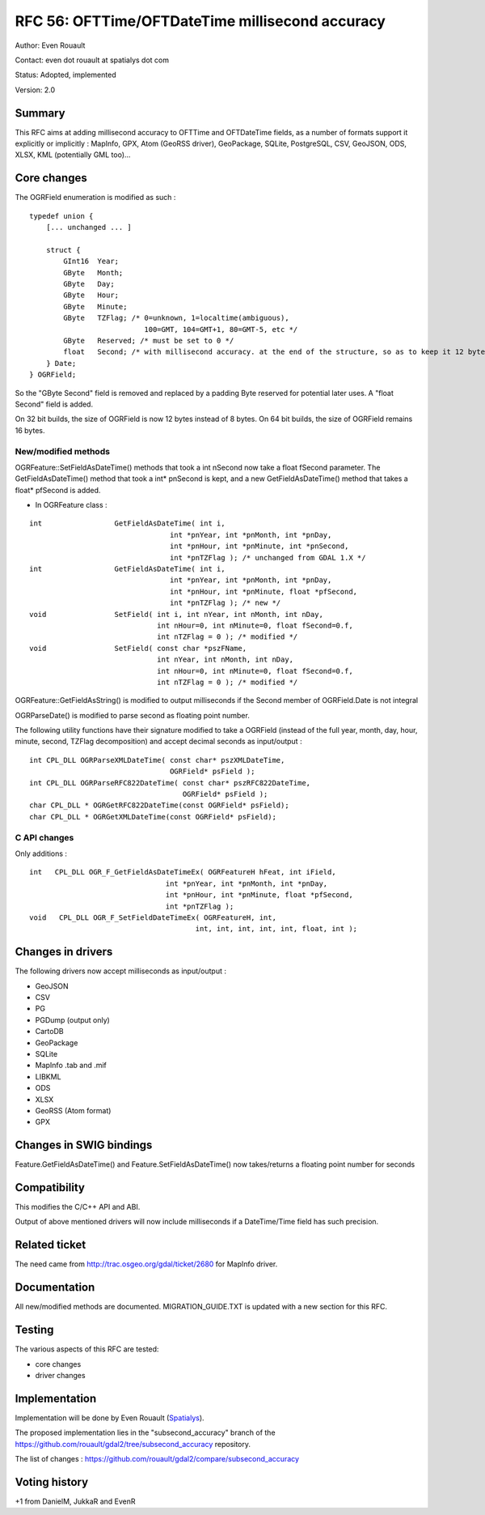 .. _rfc-56:

=======================================================================================
RFC 56: OFTTime/OFTDateTime millisecond accuracy
=======================================================================================

Author: Even Rouault

Contact: even dot rouault at spatialys dot com

Status: Adopted, implemented

Version: 2.0

Summary
-------

This RFC aims at adding millisecond accuracy to OFTTime and OFTDateTime
fields, as a number of formats support it explicitly or implicitly :
MapInfo, GPX, Atom (GeoRSS driver), GeoPackage, SQLite, PostgreSQL, CSV,
GeoJSON, ODS, XLSX, KML (potentially GML too)...

Core changes
------------

The OGRField enumeration is modified as such :

::

   typedef union {
       [... unchanged ... ]

       struct {
           GInt16  Year;
           GByte   Month;
           GByte   Day;
           GByte   Hour;
           GByte   Minute;
           GByte   TZFlag; /* 0=unknown, 1=localtime(ambiguous), 
                              100=GMT, 104=GMT+1, 80=GMT-5, etc */
           GByte   Reserved; /* must be set to 0 */
           float   Second; /* with millisecond accuracy. at the end of the structure, so as to keep it 12 bytes on 32 bit */
       } Date;
   } OGRField;

So the "GByte Second" field is removed and replaced by a padding Byte
reserved for potential later uses. A "float Second" field is added.

On 32 bit builds, the size of OGRField is now 12 bytes instead of 8
bytes. On 64 bit builds, the size of OGRField remains 16 bytes.

New/modified methods
~~~~~~~~~~~~~~~~~~~~

OGRFeature::SetFieldAsDateTime() methods that took a int nSecond now
take a float fSecond parameter. The GetFieldAsDateTime() method that
took a int\* pnSecond is kept, and a new GetFieldAsDateTime() method
that takes a float\* pfSecond is added.

-  In OGRFeature class :

::

       int                 GetFieldAsDateTime( int i, 
                                        int *pnYear, int *pnMonth, int *pnDay,
                                        int *pnHour, int *pnMinute, int *pnSecond, 
                                        int *pnTZFlag ); /* unchanged from GDAL 1.X */
       int                 GetFieldAsDateTime( int i, 
                                        int *pnYear, int *pnMonth, int *pnDay,
                                        int *pnHour, int *pnMinute, float *pfSecond, 
                                        int *pnTZFlag ); /* new */
       void                SetField( int i, int nYear, int nMonth, int nDay,
                                     int nHour=0, int nMinute=0, float fSecond=0.f, 
                                     int nTZFlag = 0 ); /* modified */
       void                SetField( const char *pszFName, 
                                     int nYear, int nMonth, int nDay,
                                     int nHour=0, int nMinute=0, float fSecond=0.f, 
                                     int nTZFlag = 0 ); /* modified */

OGRFeature::GetFieldAsString() is modified to output milliseconds if the
Second member of OGRField.Date is not integral

OGRParseDate() is modified to parse second as floating point number.

The following utility functions have their signature modified to take a
OGRField (instead of the full year, month, day, hour, minute, second,
TZFlag decomposition) and accept decimal seconds as input/output :

::

   int CPL_DLL OGRParseXMLDateTime( const char* pszXMLDateTime,
                                    OGRField* psField );
   int CPL_DLL OGRParseRFC822DateTime( const char* pszRFC822DateTime,
                                       OGRField* psField );
   char CPL_DLL * OGRGetRFC822DateTime(const OGRField* psField);
   char CPL_DLL * OGRGetXMLDateTime(const OGRField* psField);

C API changes
~~~~~~~~~~~~~

Only additions :

::

   int   CPL_DLL OGR_F_GetFieldAsDateTimeEx( OGRFeatureH hFeat, int iField,
                                   int *pnYear, int *pnMonth, int *pnDay,
                                   int *pnHour, int *pnMinute, float *pfSecond,
                                   int *pnTZFlag );
   void   CPL_DLL OGR_F_SetFieldDateTimeEx( OGRFeatureH, int, 
                                          int, int, int, int, int, float, int );

Changes in drivers
------------------

The following drivers now accept milliseconds as input/output :

-  GeoJSON
-  CSV
-  PG
-  PGDump (output only)
-  CartoDB
-  GeoPackage
-  SQLite
-  MapInfo .tab and .mif
-  LIBKML
-  ODS
-  XLSX
-  GeoRSS (Atom format)
-  GPX

Changes in SWIG bindings
------------------------

Feature.GetFieldAsDateTime() and Feature.SetFieldAsDateTime() now
takes/returns a floating point number for seconds

Compatibility
-------------

This modifies the C/C++ API and ABI.

Output of above mentioned drivers will now include milliseconds if a
DateTime/Time field has such precision.

Related ticket
--------------

The need came from
`http://trac.osgeo.org/gdal/ticket/2680 <http://trac.osgeo.org/gdal/ticket/2680>`__
for MapInfo driver.

Documentation
-------------

All new/modified methods are documented. MIGRATION_GUIDE.TXT is updated
with a new section for this RFC.

Testing
-------

The various aspects of this RFC are tested:

-  core changes
-  driver changes

Implementation
--------------

Implementation will be done by Even Rouault
(`Spatialys <http://spatialys.com>`__).

The proposed implementation lies in the "subsecond_accuracy" branch of
the
`https://github.com/rouault/gdal2/tree/subsecond_accuracy <https://github.com/rouault/gdal2/tree/subsecond_accuracy>`__
repository.

The list of changes :
`https://github.com/rouault/gdal2/compare/subsecond_accuracy <https://github.com/rouault/gdal2/compare/subsecond_accuracy>`__

Voting history
--------------

+1 from DanielM, JukkaR and EvenR
